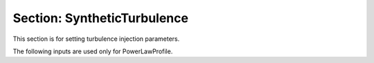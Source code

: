 .. _inputs_synthetic_turbulence:

Section: SyntheticTurbulence
~~~~~~~~~~~~~~~~~~~~~~~~~~~~

This section is for setting turbulence injection parameters.

.. input_param:: SynthTurb.turbulence_file

   **type:** String, required
   
   Name of the netcdf file that contains the data.
   
.. input_param:: SynthTurb.wind_direction

   **type:** Real, optional, default = 270.
   
   The wind direction. 
   
.. input_param:: SynthTurb.grid_location 

   **type:** List of Reals, required
  
   Location of the middle of the turbulence box in meters.

.. input_param:: SynthTurb.mean_wind_type

   **type:** String, required 
  
   The type of profile to use. Options are ConstValue, LinearProfile, and PowerLawProfile.
   
The following inputs are used only for PowerLawProfile.

.. input_param:: SynthTurb.zref

   **type:** Real, required

   The default reference height at the center of the turbulence grid.

.. input_param:: SynthTurb.shear_exponent

   **type:** Real, required

   The shear exponent value.

.. input_param:: SynthTurb.uref

   **type:** Real list, required

   The reference value of the velocity vector used to propagate the plane.

.. input_param:: SynthTurb.zoffset

   **type:** Real, optional, default = 

   The offset in the z direction between the turbulence box and the simulation.

.. input_param:: SynthTurb.umin

   **type:** Real, required

   The minimum velocity cutoff in the mean power law profile.

.. input_param:: SynthTurb.umax

   **type:** Real, required

   The maximum velocity cutoff in the mean power law profile.

.. input_param:: SynthTurb.gauss_smearing_factor 

   **type:** Real, required
  
   The length scale of the Gaussian kernel used to smear the forces.
   A value of 2 times the grid spacing is recommended.

.. input_param:: SynthTurb.time_offset

   **type:** Real, optional, default = 0.0
  
   The time offset between the data and the simulation.

   
